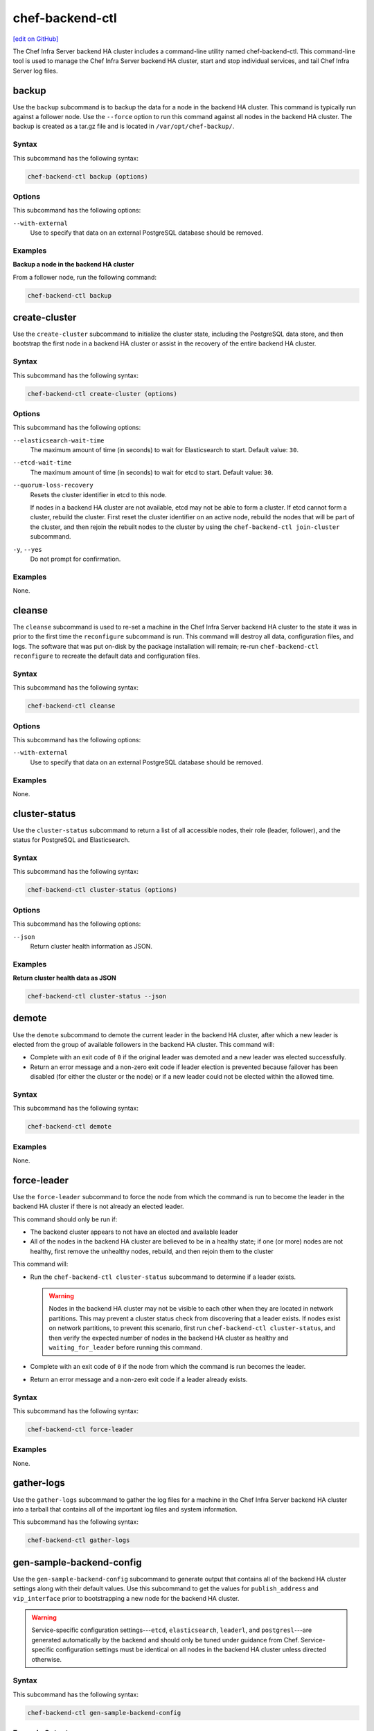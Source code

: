 =====================================================
chef-backend-ctl
=====================================================
`[edit on GitHub] <https://github.com/chef/chef-web-docs/blob/master/chef_master/source/ctl_chef_backend.rst>`__

The Chef Infra Server backend HA cluster includes a command-line utility named chef-backend-ctl. This command-line tool is used to manage the Chef Infra Server backend HA cluster, start and stop individual services, and tail Chef Infra Server log files.



backup
=====================================================
Use the ``backup`` subcommand is to backup the data for a node in the backend HA cluster. This command is typically run against a follower node. Use the ``--force`` option to run this command against all nodes in the backend HA cluster. The backup is created as a tar.gz file and is located in ``/var/opt/chef-backup/``.



Syntax
----------------------------------------------------
This subcommand has the following syntax:

.. code-block:: bash

   chef-backend-ctl backup (options)



Options
-----------------------------------------------------
.. tag ctl_chef_backend_cleanse_options

This subcommand has the following options:

``--with-external``
   Use to specify that data on an external PostgreSQL database should be removed.

.. end_tag

Examples
-----------------------------------------------------

**Backup a node in the backend HA cluster**

From a follower node, run the following command:

.. code-block:: bash

   chef-backend-ctl backup

create-cluster
=====================================================
Use the ``create-cluster`` subcommand to initialize the cluster state, including the PostgreSQL data store, and then bootstrap the first node in a backend HA cluster or assist in the recovery of the entire backend HA cluster.



Syntax
----------------------------------------------------
This subcommand has the following syntax:

.. code-block:: bash

   chef-backend-ctl create-cluster (options)



Options
----------------------------------------------------
This subcommand has the following options:

``--elasticsearch-wait-time``
   The maximum amount of time (in seconds) to wait for Elasticsearch to start. Default value: ``30``.

``--etcd-wait-time``
   The maximum amount of time (in seconds) to wait for etcd to start. Default value: ``30``.

``--quorum-loss-recovery``
   Resets the cluster identifier in etcd to this node.

   If nodes in a backend HA cluster are not available, etcd may not be able to form a cluster. If etcd cannot form a cluster, rebuild the cluster. First reset the cluster identifier on an active node, rebuild the nodes that will be part of the cluster, and then rejoin the rebuilt nodes to the cluster by using the ``chef-backend-ctl join-cluster`` subcommand.

``-y``, ``--yes``
   Do not prompt for confirmation.



Examples
-----------------------------------------------------
None.

cleanse
=====================================================
The ``cleanse`` subcommand is used to re-set a machine in the Chef Infra Server backend HA cluster to the state it was in prior to the first time the ``reconfigure`` subcommand is run. This command will destroy all data, configuration files, and logs. The software that was put on-disk by the package installation will remain; re-run ``chef-backend-ctl reconfigure`` to recreate the default data and configuration files.



Syntax
----------------------------------------------------
This subcommand has the following syntax:

.. code-block:: bash

   chef-backend-ctl cleanse



Options
-----------------------------------------------------
.. tag ctl_chef_backend_cleanse_options

This subcommand has the following options:

``--with-external``
   Use to specify that data on an external PostgreSQL database should be removed.

.. end_tag

Examples
-----------------------------------------------------
None.

cluster-status
=====================================================
Use the ``cluster-status`` subcommand to return a list of all accessible nodes, their role (leader, follower), and the status for PostgreSQL and Elasticsearch.



Syntax
----------------------------------------------------
This subcommand has the following syntax:

.. code-block:: bash

   chef-backend-ctl cluster-status (options)



Options
----------------------------------------------------
This subcommand has the following options:

``--json``
   Return cluster health information as JSON.



Examples
-----------------------------------------------------

**Return cluster health data as JSON**

.. code-block:: bash

   chef-backend-ctl cluster-status --json

demote
=====================================================
Use the ``demote`` subcommand to demote the current leader in the backend HA cluster, after which a new leader is elected from the group of available followers in the backend HA cluster. This command will:

* Complete with an exit code of ``0`` if the original leader was demoted and a new leader was elected successfully.
* Return an error message and a non-zero exit code if leader election is prevented because failover has been disabled (for either the cluster or the node) or if a new leader could not be elected within the allowed time.



Syntax
----------------------------------------------------
This subcommand has the following syntax:

.. code-block:: bash

   chef-backend-ctl demote



Examples
-----------------------------------------------------
None.

force-leader
=====================================================
Use the ``force-leader`` subcommand to force the node from which the command is run to become the leader in the backend HA cluster if there is not already an elected leader.

This command should only be run if:

* The backend cluster appears to not have an elected and available leader
* All of the nodes in the backend HA cluster are believed to be in a healthy state; if one (or more) nodes are not healthy, first remove the unhealthy nodes, rebuild, and then rejoin them to the cluster

This command will:

* Run the ``chef-backend-ctl cluster-status`` subcommand to determine if a leader exists.

  .. warning:: Nodes in the backend HA cluster may not be visible to each other when they are located in network partitions. This may prevent a cluster status check from discovering that a leader exists. If nodes exist on network partitions, to prevent this scenario, first run ``chef-backend-ctl cluster-status``, and then verify the expected number of nodes in the backend HA cluster as healthy and ``waiting_for_leader`` before running this command.
* Complete with an exit code of ``0`` if the node from which the command is run becomes the leader.
* Return an error message and a non-zero exit code if a leader already exists.



Syntax
----------------------------------------------------
This subcommand has the following syntax:

.. code-block:: bash

   chef-backend-ctl force-leader



Examples
-----------------------------------------------------
None.

gather-logs
=====================================================
Use the ``gather-logs`` subcommand to gather the log files for a machine in the Chef Infra Server backend HA cluster into a tarball that contains all of the important log files and system information.

This subcommand has the following syntax:

.. code-block:: bash

   chef-backend-ctl gather-logs



gen-sample-backend-config
=====================================================
Use the ``gen-sample-backend-config`` subcommand to generate output that contains all of the backend HA cluster settings along with their default values. Use this subcommand to get the values for ``publish_address`` and ``vip_interface`` prior to bootstrapping a new node for the backend HA cluster.

.. warning:: Service-specific configuration settings---``etcd``, ``elasticsearch``, ``leaderl``, and ``postgresl``---are generated automatically by the backend and should only be tuned under guidance from Chef. Service-specific configuration settings must be identical on all nodes in the backend HA cluster unless directed otherwise.



Syntax
----------------------------------------------------
This subcommand has the following syntax:

.. code-block:: bash

   chef-backend-ctl gen-sample-backend-config



Example Output
----------------------------------------------------
The following example shows the results of running the ``chef-backend-ctl gen-sample-backend-config`` subcommand. The settings and output will vary, depending on the configuration. The ``elasticsearch``, ``etcd``, ``leaderl``, and ``postgresql`` settings are generated automatically and should not be modified:

.. code-block:: ruby

   fqdn = 'be1'
   hide_sensitive = true
   ip_version = 'ipv4'
   publish_address = '10.0.2.15'
   vip = '10.0.2.15'
   vip_interface = 'eth0'
   etcd.client_port = 2379
   etcd.enable = true
   etcd.log_directory = '/var/log/chef-backend/etcd'
   etcd.peer_port = 2380
   etcd.log_rotation.file_maxbytes = 104857600
   etcd.log_rotation.num_to_keep = 10
   postgresql.archive_command = ''
   postgresql.archive_mode = 'off'
   postgresql.archive_timeout = 0
   postgresql.checkpoint_completion_target = 0.5
   postgresql.checkpoint_timeout = '5min'
   postgresql.checkpoint_warning = '30s'
   postgresql.data_dir = '/var/opt/chef-backend/postgresql/9.5/data'
   postgresql.db_superuser = 'chef_pgsql'
   postgresql.effective_cache_size = '496MB'
   postgresql.enable = true
   postgresql.hot_standby = 'on'
   postgresql.keepalives_count = 2
   postgresql.keepalives_idle = 60
   postgresql.keepalives_interval = 15
   postgresql.log_directory = '/var/log/chef-backend/postgresql/9.5'
   postgresql.log_min_duration_statement = -1
   postgresql.max_connections = 350
   postgresql.max_replication_slots = 12
   postgresql.max_wal_senders = 12
   postgresql.max_wal_size = 64
   postgresql.md5_auth_cidr_addresses = '["samehost", "samenet"]'
   postgresql.min_wal_size = 5
   postgresql.port = 5432
   postgresql.replication_user = 'replicator'
   postgresql.shared_buffers = '248MB'
   postgresql.shmall = 4194304
   postgresql.shmmax = 17179869184
   postgresql.username = 'chef_pgsql'
   postgresql.wal_keep_segments = 32
   postgresql.wal_level = 'hot_standby'
   postgresql.wal_log_hints = 'on'
   postgresql.work_mem = '8MB'
   postgresql.log_rotation.file_maxbytes = 104857600
   postgresql.log_rotation.num_to_keep = 10
   elasticsearch.data_dir = '/var/opt/chef-backend/elasticsearch/data'
   elasticsearch.enable = true
   elasticsearch.heap_size = 248
   elasticsearch.java_opts = ''
   elasticsearch.log_directory = '/var/log/chef-backend/elasticsearch'
   elasticsearch.new_size = 32
   elasticsearch.plugins_directory = '/var/opt/chef-backend/elasticsearch/plugins'
   elasticsearch.port = 9200
   elasticsearch.scripts_directory = '/var/opt/chef-backend/elasticsearch/scripts'
   elasticsearch.temp_directory = '/var/opt/chef-backend/elasticsearch/'
   elasticsearch.log_rotation.file_maxbytes = 104857600
   elasticsearch.log_rotation.num_to_keep = 10
   leaderl.control_worker_timeout_seconds = 30
   leaderl.db_timeout = 2000
   leaderl.enable = true
   leaderl.health_check_interval_seconds = 2
   leaderl.leader_ttl_seconds = 10
   leaderl.log_directory = '/var/log/chef-backend/leaderl'
   leaderl.status_internal_update_interval_seconds = 5
   leaderl.status_post_update_interval_seconds = 10
   leaderl.log_rotation.file_maxbytes = 104857600
   leaderl.log_rotation.max_messages_per_second = 1000
   leaderl.log_rotation.num_to_keep = 10
   leaderl.etcd_pool.cull_interval_seconds = 60
   leaderl.etcd_pool.http_timeout_ms = 5000
   leaderl.etcd_pool.ibrowse_options = '{inactivity_timeout, infinity}'
   leaderl.etcd_pool.init_count = 10
   leaderl.etcd_pool.max_age_seconds = 60
   leaderl.etcd_pool.max_connection_duration_seconds = 300
   leaderl.etcd_pool.max_count = 10
   ssl.certificate = nil
   ssl.certificate_key = nil
   ssl.ciphers = (a list of cipers, not shown)
   ssl.company_name = 'YouCorp'
   ssl.country_name = 'US'
   ssl.data_dir = '/var/opt/chef-backend/ssl/'
   ssl.duration = 3650
   ssl.key_length = 2048
   ssl.organizational_unit_name = 'Operations'



gen-server-config
=====================================================
Use the ``gen-server-config`` subcommand to generate output for the ``/etc/opscode/chef-server.rb`` configuration file. This command may be run from any machine in the backend HA cluster, but must be run separately for each node that is part of the frontend group. This command will:

* Complete with an exit code of ``0`` if the ``chef-server.rb`` file is created successfully.
* Return an error message and a non-zero exit code if a node has  not been bootstrapped or joined or if a FQDN is not provided.



Syntax
----------------------------------------------------
This subcommand has the following syntax:

.. code-block:: bash

   chef-backend-ctl gen-server-config FQDN



Configure the Front End
----------------------------------------------------
#. On any node in the backend HA cluster, run the following command for each node in the frontend group:

   .. code-block:: bash

      chef-backend-ctl gen-server-config FQDN -f chef-server.rb.fqdn

   where ``FQDN`` is the FQDN for the frontend machine. The generated ``chef-server.rb`` file will contain all of the values necessary for any frontend Chef Infra Server to connect to and bootstrap against the backend HA cluster.

#. On each frontend machine, install the ``chef-server-core`` package (version 12.4.0 or higher).
#. On each frontend machine, copy the generated ``chef-server.rb``.fqdn to ``/etc/opscode/chef-server.rb``.
#. On each frontend machine, with root permission, run the following command:

   .. code-block:: bash

      chef-server-ctl reconfigure



Example Output
----------------------------------------------------
The following example shows the results of running the ``chef-backend-ctl gen-server-config`` subcommand. The settings and output will vary, depending on the configuration. These settings should be modified carefully:

.. code-block:: ruby

   fqdn "frontend1.chef-demo.com"
   postgresql['external'] = true
   postgresql['vip'] = '192.0.2.0'
   postgresql['db_superuser'] = 'chef_pgsql'
   postgresql['db_superuser_password'] = '...6810e52a01e562'
   opscode_solr4['external'] = true
   opscode_solr4['external_url'] = 'http://192.0.2.0:9200'
   opscode_erchef['search_provider'] = 'elasticsearch'
   opscode_erchef['search_queue_mode'] = 'batch'
   bookshelf['storage_type'] = :sql
   rabbitmq['enable'] = false
   rabbitmq['management_enabled'] = false
   rabbitmq['queue_length_monitor_enabled'] = false
   opscode_expander['enable'] = false
   dark_launch['actions'] = false
   opscode_erchef['nginx_bookshelf_caching'] = :on
   opscode_erchef['s3_url_expiry_window_size'] = '50%'

.. note:: The ``opscode_solr4``, ``postgresql``, and ``rabbitmq`` services are disabled in this configuration file for the frontend machines when running the Chef Infra Server with a backend HA cluster.



help
=====================================================
Use the ``help`` subcommand to print a list of all available chef-backend-ctl commands.

This subcommand has the following syntax:

.. code-block:: bash

   chef-backend-ctl help



join-cluster
=====================================================
Use the ``join-cluster`` subcommand to configure a node to be a member of the backend HA cluster as a peer of the node at the specified ``PEER_NODE_IP`` IP address. This command will query the existing cluster to identify any necessary configuration information. If the ``--publish-address`` and ``--vip-interface`` options are not specified, and are specified in ``chef-backend.rb``, the command will prompt with a list of items from which to choose.

This command will return an error message and a non-zero exit code when:

* The ``--secrets-file-path`` option is specified, a non-empty secrets file already exists at ``/etc/chef-backend/secrets.json``, and the user declines to overwrite it.
* The ``--secrets-file-path`` option is specified, but does not specify a valid file and/or the file at ``/etc/chef-backend/secrets.json`` is empty or does not exist.
* The IP address specified by the ``--publish-address`` option does not exist on the node.
* The interface specified by the ``--vip-interface`` option does not exist on the node.
* Any IP address on the node is already registered in the backend HA cluster.
* The node is already configured for the backend HA cluster and the ``--recovery`` option is not specified.
* The ``--recovery`` option is specified, but no existing installation is found.
* ``--publish-address`` and/or ``--vip-interface`` are specified, but a non-empty ``chef-backend.rb`` file already exists. (This command will not overwrite a ``chef-backend.rb`` file.)

If successful, this command will generate a ``chef-backend.rb`` file at ``/etc/chef-backend/chef-backend.rb`` with the values for the ``publish_address``, ``vip_interface``, and ``vip`` added automatically.



Syntax
----------------------------------------------------
This subcommand has the following syntax:

.. code-block:: bash

   chef-backend-ctl join-cluster PEER_NODE_IP (options)

where ``PEER_NODE_IP`` is the IP address of a peer in the cluster to be joined.



Options
----------------------------------------------------
This subcommand has the following options:

``-i INTERFACE``, ``--vip-interface INTERFACE``
   The network interface to which the backend VIP will bind in the event that this node becomes leader. If not provided, and if not specified in ``chef-backend.rb``, this command will prompt to choose from a list of interfaces that are currently available on the node.

   .. note:: This option should only be used the first time a node joins the backend HA cluster.

``-p IP_ADDRESS``, ``--publish-address IP_ADDRESS``
   The IP address that is published within the backend HA cluster. This IP address must be accessible to all nodes in the backend HA cluster. If not provided, and if not specified in ``chef-backend.rb``, this command will prompt to choose from a list of IP addresses that are currently bound on the node.

   .. note:: This option should only be used the first time a node joins the backend HA cluster.

``--recovery``
  Force this node to rejoin the backend HA cluster if it has been removed via the ``chef-backend-ctl remove-node`` or ``chef-backend-ctl bootstrap --with-quorum-recovery`` commands.

  .. note:: This option will run against the existing ``chef-backend.rb`` file, which means the ``--vip-interface`` and ``--publish-address`` options should not be specified. (They are already defined in the ``chef-backend.rb`` file.)

``-s PATH``, ``--secrets-file-path PATH``
   The path to the location of the ``secrets.json`` file on the bootstrapping node. Default value: ``/etc/chef-backend/secrets.json``.

``-y``, ``--yes``
   Do not prompt for confirmation.



Examples
-----------------------------------------------------
None.

promote
=====================================================
Use the ``promote`` subcommand to promote the named node to be leader of the backend HA cluster. This command will:

* Complete with an exit code of ``0`` when the leader of the backend HA cluster is replaced as leader by the named node.
* Return an error message and a non-zero exit code if the named node is already leader because failover has been disabled (for either the cluster or the node) or if the new leader could not be promoted within the allowed time.



Syntax
----------------------------------------------------
This subcommand has the following syntax:

.. code-block:: bash

   chef-backend-ctl promote NODE



Examples
-----------------------------------------------------
None.

reconfigure
=====================================================
Use the ``reconfigure`` subcommand to reconfigure a machine in the Chef Infra Server backend HA cluster. This subcommand will also restart any services for which the ``service_name['enabled']`` setting is set to ``true``.

This subcommand has the following syntax:

.. code-block:: bash

   chef-backend-ctl reconfigure



remove-node
=====================================================
Use the ``remove-node`` subcommand to remove the named node from the backend HA cluster by removing the node's status from etcd and deleting it from the etcd cluster. This command is useful when a node is going to be replaced or if the ``join-cluster`` command was unsuccessful.

This command may not be run from the node that is to be removed; the node itself must be shut down physically or have all services stopped (via the the ``chef-backend-ctl stop`` command). If the node is still running or otherwise available to the backend HA cluster, this command will return an error message and a non-zero exist code.



Syntax
----------------------------------------------------
This subcommand has the following syntax:

.. code-block:: bash

   chef-backend-ctl remove-node NODE_NAME



Options
----------------------------------------------------
This subcommand has the following options:

``-y``, ``--yes``
   Do not prompt for confirmation.



Examples
-----------------------------------------------------
None.

restore
=====================================================
Use the ``restore`` subcommand to restore a backup created by the ``chef-backend-ctl backup`` subcommand. This command should be executed on the leader node in the backend HA cluster. This command will delete all existing data and replace it with the data in the backup archive.



Syntax
----------------------------------------------------
This subcommand has the following syntax:

.. code-block:: bash

   chef-backend-ctl restore PATH (options)

where ``PATH`` is the path to a tar.gz file that was created by the ``chef-backend-ctl backup`` subcommand.



Options
----------------------------------------------------
This subcommand has the following options:

``-d DIRECTORY``, ``--staging-dir DIRECTORY``
   The path to an empty directory to be used during the restore operation. This directory must have enough available space to expand all data in the backup archive.

``-y``, ``--yes``
   Do not prompt for confirmation.



Examples
-----------------------------------------------------

**Restore data to the backend leader**

From the leader node, run the following command:

.. code-block:: bash

   chef-backend-ctl restore /var/opt/chef-backup/backup_file.tgz

set-cluster-failover
=====================================================
Use the ``set-cluster-failover`` subcommand to enable or disable failover across the backend HA cluster.



Syntax
----------------------------------------------------
This subcommand has the following syntax:

.. code-block:: bash

   chef-backend-ctl set-cluster-failover STATE

where ``STATE`` may be one of ``on``, ``off``, ``true``, ``false``, ``enabled``, or ``disabled``.



set-node-failover
=====================================================
Use the ``set-node-failover`` subcommand to enable or disable failover for a node in the backend HA cluster.



Syntax
----------------------------------------------------
This subcommand has the following syntax:

.. code-block:: bash

   chef-backend-ctl set-node-failover STATE

where ``STATE`` may be one of ``on``, ``off``, ``true``, ``false``, ``enabled``, or ``disabled``.



show-config
=====================================================
The ``show-config`` subcommand is used to view the configuration that will be generated by the ``reconfigure`` subcommand. This command is most useful in the early stages of a deployment to ensure that everything is built properly prior to installation.

This subcommand has the following syntax:

.. code-block:: bash

   chef-backend-ctl show-config



status
=====================================================
Use the ``status`` subcommand to show the status of all services available to a node in the backend HA cluster. This subcommand has the following syntax:

.. code-block:: bash

   chef-backend-ctl status

and will return the status for all services. Status can be returned for individual services by specifying the name of the service as part of the command:

.. code-block:: bash

   chef-backend-ctl status SERVICE_NAME

For example, full output:

.. code-block:: bash

   chef-backend-ctl status

is similar to:

.. code-block:: bash

   Service        Local Status        Time in State  Distributed Node Status
   elasticsearch  running (pid 6661)  1d 5h 59m 41s  state: green; nodes online: 3/3
   etcd           running (pid 6742)  1d 5h 59m 39s  health: green; healthy nodes: 3/3
   leaderl        running (pid 6788)  1d 5h 59m 35s  leader: 1; waiting: 0; follower: 2; total: 3
   postgresql     running (pid 6640)  1d 5h 59m 43s  leader: 1; offline: 0; syncing: 0; synced: 2

which shows status for a healthy backend HA cluster. The first three columns--``Service``, ``Local Status``, and ``Time in State`` summarize the local state. The ``Distributed Node Status`` column shows:

* A three node cluster
* All nodes healthy and online
* A leader selected with two followers (for both leader/follower status for the ``leaderl`` service and a leader/synced state for the ``postgresql`` service)

Simple output:

.. code-block:: bash

   chef-backend-ctl status --simple

is similar to:

.. code-block:: bash

   run: elasticsearch: (pid 6661) 106983s; run: log: (pid 6667) 106983s
   run: etcd: (pid 6742) 106981s; run: log: (pid 6630) 106984s
   run: leaderl: (pid 6788) 106976s; run: log: (pid 6739) 106982s
   run: postgresql: (pid 6640) 106984s; run: log: (pid 6653) 106983s

which shows the state of the services, process identifiers, and uptime (in seconds). Simple output is useful if one (or more) nodes in the backend HA cluster are down or in a degraded state.



uninstall
=====================================================
The ``uninstall`` subcommand is used to remove the Chef Infra Server application from a machine in the backend HA cluster, but without removing any of the data. This subcommand will shut down all services (including the ``runit`` process supervisor).

This subcommand has the following syntax:

.. code-block:: bash

   chef-backend-ctl uninstall

.. note:: To revert the ``uninstall`` subcommand, run the ``reconfigure`` subcommand (because the ``start`` subcommand is disabled by the ``uninstall`` command).



Service Subcommands
=====================================================
.. tag ctl_common_service_subcommands

This command has a built in process supervisor that ensures all of the required services are in the appropriate state at any given time. The supervisor starts two processes per service and provides the following subcommands for managing services: ``hup``, ``int``, ``kill``, ``once``, ``restart``, ``service-list``, ``start``, ``status``, ``stop``, ``tail``, and ``term``.

.. end_tag

.. warning:: The following commands are disabled when an external PostgreSQL database is configured for the Chef Infra Server: ``hup``, ``int``, ``kill``, ``once``, ``restart``, ``service-list``, ``start``, ``stop``, ``tail``, and ``term``.

hup
----------------------------------------------------
Use the ``hup`` subcommand to send a ``SIGHUP`` to all services on a machine in the Chef Infra Server backend HA cluster. This command can also be run for an individual service by specifying the name of the service in the command.

This subcommand has the following syntax:

.. code-block:: bash

   chef-backend-ctl hup SERVICE_NAME

where ``SERVICE_NAME`` represents the name of any service that is listed after running the ``service-list`` subcommand.



int
----------------------------------------------------
Use the ``int`` subcommand to send a ``SIGINT`` to all services on a machine in the Chef Infra Server backend HA cluster. This command can also be run for an individual service by specifying the name of the service in the command.

This subcommand has the following syntax:

.. code-block:: bash

   chef-backend-ctl int SERVICE_NAME

where ``SERVICE_NAME`` represents the name of any service that is listed after running the ``service-list`` subcommand.



kill
----------------------------------------------------
Use the ``kill`` subcommand to send a ``SIGKILL`` to all services on a machine in the Chef Infra Server backend HA cluster. This command can also be run for an individual service by specifying the name of the service in the command.

This subcommand has the following syntax:

.. code-block:: bash

   chef-backend-ctl kill SERVICE_NAME

where ``SERVICE_NAME`` represents the name of any service that is listed after running the ``service-list`` subcommand.



once
----------------------------------------------------
The supervisor for a machine in the Chef Infra Server backend HA cluster is configured to restart any service that fails, unless that service has been asked to change its state. The ``once`` subcommand is used to tell the supervisor to not attempt to restart any service that fails.

This command is useful when troubleshooting configuration errors that prevent a service from starting. Run the ``once`` subcommand followed by the ``status`` subcommand to look for services in a down state and/or to identify which services are in trouble. This command can also be run for an individual service by specifying the name of the service in the command.

This subcommand has the following syntax:

.. code-block:: bash

   chef-backend-ctl once SERVICE_NAME

where ``SERVICE_NAME`` represents the name of any service that is listed after running the ``service-list`` subcommand.



restart
----------------------------------------------------
Use the ``restart`` subcommand to restart all services enabled on a machine in the Chef Infra Server backend HA cluster, or to restart an individual service by specifying the name of that service in the command.

.. warning:: When running the Chef Infra Server in a high availability configuration, restarting all services may trigger failover.

This subcommand has the following syntax:

.. code-block:: bash

   chef-backend-ctl restart SERVICE_NAME

where ``SERVICE_NAME`` represents the name of any service that is listed after running the ``service-list`` subcommand. When a service is successfully restarted the output should be similar to:

.. code-block:: bash

   ok: run: service_name: (pid 12345) 1s



service-list
----------------------------------------------------
Use the ``service-list`` subcommand to display a list of all available services on a machine in the Chef Infra Server backend HA cluster. A service that is enabled is labeled with an asterisk (*).

This subcommand has the following syntax:

.. code-block:: bash

   chef-backend-ctl service-list



start
----------------------------------------------------
Use the ``start`` subcommand to start all services that are enabled on a machine in the Chef Infra Server backend HA cluster. This command can also be run for an individual service by specifying the name of the service in the command.

This subcommand has the following syntax:

.. code-block:: bash

   chef-backend-ctl start SERVICE_NAME

where ``SERVICE_NAME`` represents the name of any service that is listed after running the ``service-list`` subcommand. When a service is successfully started the output should be similar to:

.. code-block:: bash

   ok: run: service_name: (pid 12345) 1s

The supervisor for a machine in the Chef Infra Server backend HA cluster is configured to wait seven seconds for a service to respond to a command from the supervisor. If you see output that references a timeout, it means that a signal has been sent to the process, but that the process has yet to actually comply. In general, processes that have timed out are not a big concern, unless they are failing to respond to the signals at all. If a process is not responding, use a command like the ``kill`` subcommand to stop the process, investigate the cause (if required), and then use the ``start`` subcommand to re-enable it.



stop
----------------------------------------------------
Use the ``stop`` subcommand to stop all services enabled on the Chef Infra Server backend HA cluster. This command can also be run for an individual service by specifying the name of the service in the command.

This subcommand has the following syntax:

.. code-block:: bash

   chef-backend-ctl stop SERVICE_NAME

where ``SERVICE_NAME`` represents the name of any service that is listed after running the ``service-list`` subcommand. When a service is successfully stopped the output should be similar to:

.. code-block:: bash

   ok: diwb: service_name: 0s, normally up

For example:

.. code-block:: bash

   chef-backend-ctl stop

will return something similar to:

.. code-block:: bash

   ok: down: etcd: 393s, normally up
   ok: down: postgresql: 388s, normally up



tail
----------------------------------------------------
Use the ``tail`` subcommand to follow all of the logs for all services on a machine in the Chef Infra Server backend HA cluster. This command can also be run for an individual service by specifying the name of the service in the command.

This subcommand has the following syntax:

.. code-block:: bash

   chef-backend-ctl tail SERVICE_NAME

where ``SERVICE_NAME`` represents the name of any service that is listed after running the ``service-list`` subcommand.



term
----------------------------------------------------
Use the ``term`` subcommand to send a ``SIGTERM`` to all services on a machine in the Chef Infra Server backend HA cluster. This command can also be run for an individual service by specifying the name of the service in the command.

This subcommand has the following syntax:

.. code-block:: bash

   chef-backend-ctl term SERVICE_NAME

where ``SERVICE_NAME`` represents the name of any service that is listed after running the ``service-list`` subcommand.
